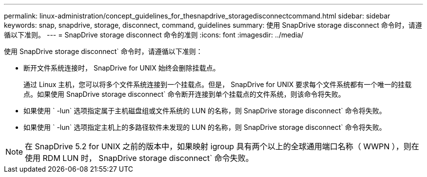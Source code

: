 ---
permalink: linux-administration/concept_guidelines_for_thesnapdrive_storagedisconnectcommand.html 
sidebar: sidebar 
keywords: snap, snapdrive, storage, disconnect, command, guidelines 
summary: 使用 SnapDrive storage disconnect 命令时，请遵循以下准则。 
---
= SnapDrive storage disconnect 命令的准则
:icons: font
:imagesdir: ../media/


[role="lead"]
使用 SnapDrive storage disconnect` 命令时，请遵循以下准则：

* 断开文件系统连接时， SnapDrive for UNIX 始终会删除挂载点。
+
通过 Linux 主机，您可以将多个文件系统连接到一个挂载点。但是， SnapDrive for UNIX 要求每个文件系统都有一个唯一的挂载点。如果使用 SnapDrive storage disconnect` 命令断开连接到单个挂载点的文件系统，则该命令将失败。

* 如果使用 ` -lun` 选项指定属于主机磁盘组或文件系统的 LUN 的名称，则 SnapDrive storage disconnect` 命令将失败。
* 如果使用 ` -lun` 选项指定主机上的多路径软件未发现的 LUN 的名称，则 SnapDrive storage disconnect` 命令将失败。



NOTE: 在 SnapDrive 5.2 for UNIX 之前的版本中，如果映射 igroup 具有两个以上的全球通用端口名称（ WWPN ），则在使用 RDM LUN 时， SnapDrive storage disconnect` 命令失败。
